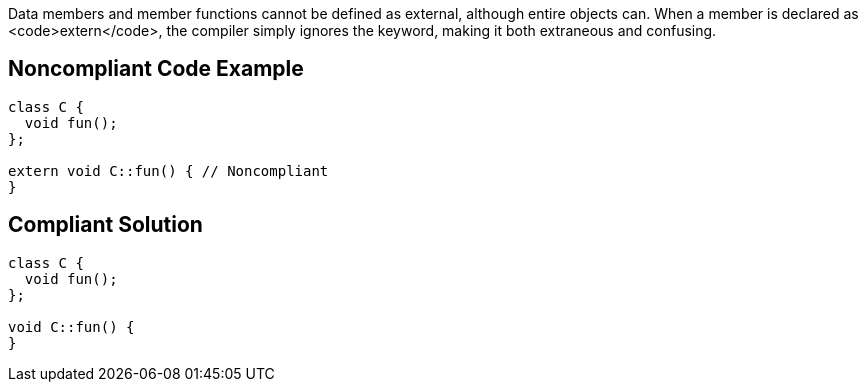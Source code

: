 Data members and member functions cannot be defined as external, although entire objects can. When a member is declared as <code>extern</code>, the compiler simply ignores the keyword, making it both extraneous and confusing.


== Noncompliant Code Example

----
class C {
  void fun();
};

extern void C::fun() { // Noncompliant
}
----


== Compliant Solution

----
class C {
  void fun();
};

void C::fun() {
}
----

